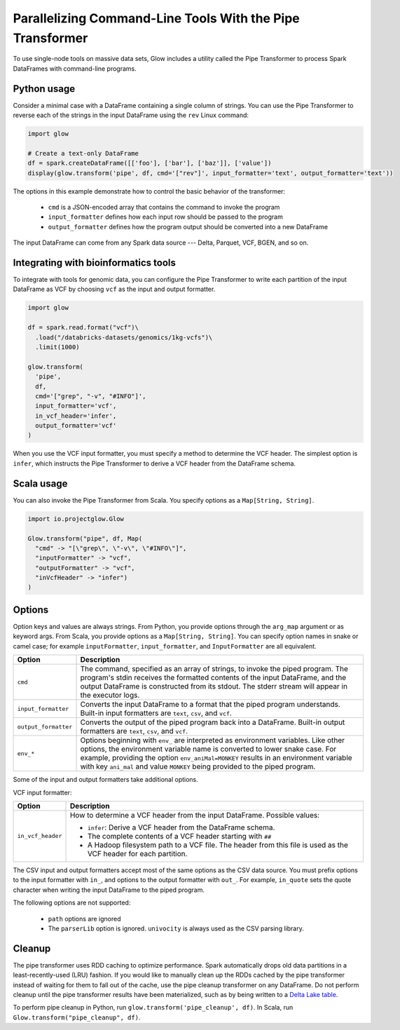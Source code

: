 ==========================================================
Parallelizing Command-Line Tools With the Pipe Transformer
==========================================================

To use single-node tools on massive data sets, Glow includes a
utility called the Pipe Transformer to process Spark DataFrames with command-line programs.

Python usage
============

Consider a minimal case with a DataFrame containing a single column of strings. You can use the Pipe
Transformer to reverse each of the strings in the input DataFrame using the ``rev`` Linux command:

.. code-block:: py

  import glow

  # Create a text-only DataFrame
  df = spark.createDataFrame([['foo'], ['bar'], ['baz']], ['value'])
  display(glow.transform('pipe', df, cmd='["rev"]', input_formatter='text', output_formatter='text'))

The options in this example demonstrate how to control the basic behavior of the transformer:

  - ``cmd`` is a JSON-encoded array that contains the command to invoke the program
  - ``input_formatter`` defines how each input row should be passed to the program
  - ``output_formatter`` defines how the program output should be converted into a new DataFrame

The input DataFrame can come from any Spark data source --- Delta, Parquet, VCF, BGEN, and so on.

Integrating with bioinformatics tools
=====================================

To integrate with tools for genomic data, you can configure the Pipe Transformer to write each
partition of the input DataFrame as VCF by choosing ``vcf`` as the input and output formatter.

.. code-block:: py

  import glow

  df = spark.read.format("vcf")\
    .load("/databricks-datasets/genomics/1kg-vcfs")\
    .limit(1000)

  glow.transform(
    'pipe',
    df,
    cmd='["grep", "-v", "#INFO"]',
    input_formatter='vcf',
    in_vcf_header='infer',
    output_formatter='vcf'
  )

When you use the VCF input formatter, you must specify a method to determine the VCF header. The
simplest option is ``infer``, which instructs the Pipe Transformer to derive a VCF header from the
DataFrame schema.

Scala usage
===========

You can also invoke the Pipe Transformer from Scala. You specify options as a ``Map[String,
String]``.

.. code-block:: scala

  import io.projectglow.Glow

  Glow.transform("pipe", df, Map(
    "cmd" -> "[\"grep\", \"-v\", \"#INFO\"]",
    "inputFormatter" -> "vcf",
    "outputFormatter" -> "vcf",
    "inVcfHeader" -> "infer")
  )

.. _transformer-options:

Options
=======

Option keys and values are always strings. From Python, you provide options through the ``arg_map``
argument or as keyword args. From Scala, you provide options as a ``Map[String, String]``.
You can specify option names in snake or camel case; for example ``inputFormatter``, 
``input_formatter``, and ``InputFormatter`` are all equivalent.

.. list-table::
  :header-rows: 1

  * - Option
    - Description
  * - ``cmd``
    - The command, specified as an array of strings, to invoke the piped program. The program's stdin
      receives the formatted contents of the input DataFrame, and the output DataFrame is
      constructed from its stdout. The stderr stream will appear in the executor logs.
  * - ``input_formatter``
    - Converts the input DataFrame to a format that the piped program understands. Built-in
      input formatters are ``text``, ``csv``, and ``vcf``.
  * - ``output_formatter``
    - Converts the output of the piped program back into a DataFrame. Built-in output
      formatters are ``text``, ``csv``, and ``vcf``.
  * - ``env_*``
    - Options beginning with ``env_`` are interpreted as environment variables. Like other options,
      the environment variable name is converted to lower snake case. For example,
      providing the option ``env_aniMal=MONKEY`` results in an environment variable with key
      ``ani_mal`` and value ``MONKEY`` being provided to the piped program.

Some of the input and output formatters take additional options.

VCF input formatter:

.. list-table::
  :header-rows: 1

  * - Option
    - Description
  * - ``in_vcf_header``
    - How to determine a VCF header from the input DataFrame. Possible values:

      * ``infer``: Derive a VCF header from the DataFrame schema.
      * The complete contents of a VCF header starting with ``##``
      * A Hadoop filesystem path to a VCF file. The header from this file is used as the VCF header for each partition.

The CSV input and output formatters accept most of the same options as the CSV data source.
You must prefix options to the input formatter with ``in_``, and options to the output formatter with ``out_``. For example, ``in_quote`` sets the quote character when writing the input DataFrame to the piped program.

The following options are not supported:

 - ``path`` options are ignored
 - The ``parserLib`` option is ignored. ``univocity`` is always used as the CSV parsing library.

Cleanup
=======

The pipe transformer uses RDD caching to optimize performance. Spark automatically drops old data partitions in a
least-recently-used (LRU) fashion. If you would like to manually clean up the RDDs cached by the pipe transformer
instead of waiting for them to fall out of the cache, use the pipe cleanup transformer on any DataFrame. Do not perform
cleanup until the pipe transformer results have been materialized, such as by being written to a
`Delta Lake table <https://delta.io>`_.

To perform pipe cleanup in Python, run ``glow.transform('pipe_cleanup', df)``.
In Scala, run ``Glow.transform("pipe_cleanup", df)``.

.. notebook:: .. tertiary/pipe-transformer.html
